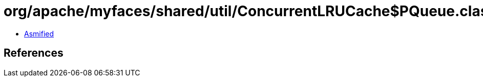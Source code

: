 = org/apache/myfaces/shared/util/ConcurrentLRUCache$PQueue.class

 - link:ConcurrentLRUCache$PQueue-asmified.java[Asmified]

== References

